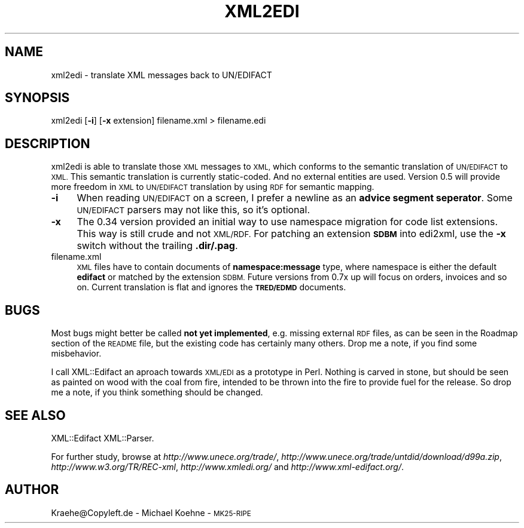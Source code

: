 .\" Automatically generated by Pod::Man 4.14 (Pod::Simple 3.40)
.\"
.\" Standard preamble:
.\" ========================================================================
.de Sp \" Vertical space (when we can't use .PP)
.if t .sp .5v
.if n .sp
..
.de Vb \" Begin verbatim text
.ft CW
.nf
.ne \\$1
..
.de Ve \" End verbatim text
.ft R
.fi
..
.\" Set up some character translations and predefined strings.  \*(-- will
.\" give an unbreakable dash, \*(PI will give pi, \*(L" will give a left
.\" double quote, and \*(R" will give a right double quote.  \*(C+ will
.\" give a nicer C++.  Capital omega is used to do unbreakable dashes and
.\" therefore won't be available.  \*(C` and \*(C' expand to `' in nroff,
.\" nothing in troff, for use with C<>.
.tr \(*W-
.ds C+ C\v'-.1v'\h'-1p'\s-2+\h'-1p'+\s0\v'.1v'\h'-1p'
.ie n \{\
.    ds -- \(*W-
.    ds PI pi
.    if (\n(.H=4u)&(1m=24u) .ds -- \(*W\h'-12u'\(*W\h'-12u'-\" diablo 10 pitch
.    if (\n(.H=4u)&(1m=20u) .ds -- \(*W\h'-12u'\(*W\h'-8u'-\"  diablo 12 pitch
.    ds L" ""
.    ds R" ""
.    ds C` ""
.    ds C' ""
'br\}
.el\{\
.    ds -- \|\(em\|
.    ds PI \(*p
.    ds L" ``
.    ds R" ''
.    ds C`
.    ds C'
'br\}
.\"
.\" Escape single quotes in literal strings from groff's Unicode transform.
.ie \n(.g .ds Aq \(aq
.el       .ds Aq '
.\"
.\" If the F register is >0, we'll generate index entries on stderr for
.\" titles (.TH), headers (.SH), subsections (.SS), items (.Ip), and index
.\" entries marked with X<> in POD.  Of course, you'll have to process the
.\" output yourself in some meaningful fashion.
.\"
.\" Avoid warning from groff about undefined register 'F'.
.de IX
..
.nr rF 0
.if \n(.g .if rF .nr rF 1
.if (\n(rF:(\n(.g==0)) \{\
.    if \nF \{\
.        de IX
.        tm Index:\\$1\t\\n%\t"\\$2"
..
.        if !\nF==2 \{\
.            nr % 0
.            nr F 2
.        \}
.    \}
.\}
.rr rF
.\" ========================================================================
.\"
.IX Title "XML2EDI 1"
.TH XML2EDI 1 "2020-07-23" "perl v5.32.0" "User Contributed Perl Documentation"
.\" For nroff, turn off justification.  Always turn off hyphenation; it makes
.\" way too many mistakes in technical documents.
.if n .ad l
.nh
.SH "NAME"
xml2edi \- translate XML messages back to UN/EDIFACT
.SH "SYNOPSIS"
.IX Header "SYNOPSIS"
xml2edi [\fB\-i\fR] [\fB\-x\fR extension] filename.xml > filename.edi
.SH "DESCRIPTION"
.IX Header "DESCRIPTION"
xml2edi is able to translate those \s-1XML\s0 messages to \s-1XML,\s0 which
conforms to the semantic translation of \s-1UN/EDIFACT\s0 to \s-1XML.\s0 This
semantic translation is currently static-coded. And no external
entities are used. Version 0.5 will provide more freedom in \s-1XML\s0
to \s-1UN/EDIFACT\s0 translation by using \s-1RDF\s0 for semantic mapping.
.IP "\fB\-i\fR" 4
.IX Item "-i"
When reading \s-1UN/EDIFACT\s0 on a screen, I prefer a newline as an
\&\fBadvice segment seperator\fR. Some \s-1UN/EDIFACT\s0 parsers may not
like this, so it's optional.
.IP "\fB\-x\fR" 4
.IX Item "-x"
The 0.34 version provided an initial way to use namespace migration
for code list extensions. This way is still crude and not \s-1XML/RDF.\s0
For patching an extension \fB\s-1SDBM\s0\fR into edi2xml, use the \fB\-x\fR switch
without the trailing \fB.dir/.pag\fR.
.IP "filename.xml" 4
.IX Item "filename.xml"
\&\s-1XML\s0 files have to contain documents of \fBnamespace:message\fR type, where
namespace is either the default \fBedifact\fR or matched by the extension
\&\s-1SDBM.\s0 Future versions from 0.7x up will focus on orders, invoices and
so on. Current translation is flat and ignores the \fB\s-1TRED/EDMD\s0\fR documents.
.SH "BUGS"
.IX Header "BUGS"
Most bugs might better be called \fBnot yet implemented\fR, e.g. missing
external \s-1RDF\s0 files, as can be seen in the Roadmap section of the
\&\s-1README\s0 file, but the existing code has certainly many others.
Drop me a note, if you find some misbehavior.
.PP
I call XML::Edifact an aproach towards \s-1XML/EDI\s0 as a prototype in
Perl. Nothing is carved in stone, but should be seen as painted
on wood with the coal from fire, intended to be thrown into the
fire to provide fuel for the release. So drop me a note, if you
think something should be changed.
.SH "SEE ALSO"
.IX Header "SEE ALSO"
XML::Edifact
XML::Parser.
.PP
For further study, browse at
\&\fIhttp://www.unece.org/trade/\fR,
\&\fIhttp://www.unece.org/trade/untdid/download/d99a.zip\fR,
\&\fIhttp://www.w3.org/TR/REC\-xml\fR,
\&\fIhttp://www.xmledi.org/\fR and
\&\fIhttp://www.xml\-edifact.org/\fR.
.SH "AUTHOR"
.IX Header "AUTHOR"
Kraehe@Copyleft.de \- Michael Koehne \- \s-1MK25\-RIPE\s0
